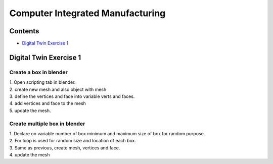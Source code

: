 =======
Computer Integrated Manufacturing
=======

Contents
~~~~~~~~~~~~~

* `Digital Twin Exercise 1`_

Digital Twin Exercise 1
~~~~~~~~

Create a box in blender
-----------------

| 1. Open scripting tab in blender.
| 2. create new mesh and also object with mesh
| 3. define the vertices and face into variable verts and faces.
| 4. add vertices and face to the mesh
| 5. update the mesh.

.. image:: /picture/1.png
    
    
Create multiple box in blender
-----------------

| 1. Declare on variable number of box minimum and maximum size of box for random purpose.
| 2. For loop is used for random size and location of each box.
| 3. Same as previous, create mesh, vertices and face.
| 4. update the mesh

.. image:: /picture/2.png
